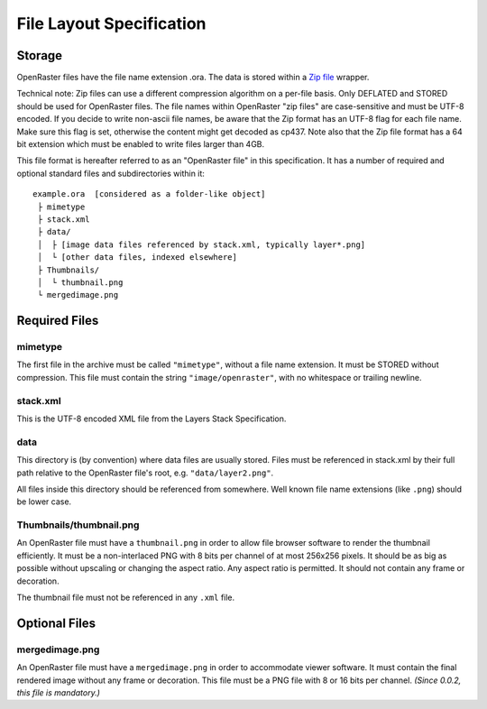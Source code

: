 File Layout Specification
=========================

Storage
-------

OpenRaster files have the file name extension .ora. The data is stored
within a `Zip
file <http://www.pkware.com/documents/casestudies/APPNOTE.TXT>`__
wrapper.

Technical note: Zip files can use a different compression algorithm on a
per-file basis. Only DEFLATED and STORED should be used for OpenRaster
files. The file names within OpenRaster "zip files" are case-sensitive
and must be UTF-8 encoded. If you decide to write non-ascii file names,
be aware that the Zip format has an UTF-8 flag for each file name. Make
sure this flag is set, otherwise the content might get decoded as cp437.
Note also that the Zip file format has a 64 bit extension which must be
enabled to write files larger than 4GB.

This file format is hereafter referred to as an "OpenRaster file" in
this specification. It has a number of required and optional standard
files and subdirectories within it:

::

    example.ora  [considered as a folder-like object]
     ├ mimetype
     ├ stack.xml
     ├ data/
     │  ├ [image data files referenced by stack.xml, typically layer*.png]
     │  └ [other data files, indexed elsewhere]
     ├ Thumbnails/
     │  └ thumbnail.png
     └ mergedimage.png

Required Files
--------------

mimetype
~~~~~~~~

The first file in the archive must be called ``"mimetype"``, without a
file name extension. It must be STORED without compression. This file
must contain the string ``"image/openraster"``, with no whitespace or
trailing newline.

stack.xml
~~~~~~~~~

This is the UTF-8 encoded XML file from the Layers Stack Specification.

data
~~~~

This directory is (by convention) where data files are usually stored.
Files must be referenced in stack.xml by their full path relative to the
OpenRaster file's root, e.g. ``"data/layer2.png"``.

All files inside this directory should be referenced from somewhere.
Well known file name extensions (like ``.png``) should be lower case.

Thumbnails/thumbnail.png
~~~~~~~~~~~~~~~~~~~~~~~~

An OpenRaster file must have a ``thumbnail.png`` in order to allow file
browser software to render the thumbnail efficiently. It must be a
non-interlaced PNG with 8 bits per channel of at most 256x256 pixels. It
should be as big as possible without upscaling or changing the aspect
ratio. Any aspect ratio is permitted. It should not contain any frame or
decoration.

The thumbnail file must not be referenced in any ``.xml`` file.

Optional Files
--------------

mergedimage.png
~~~~~~~~~~~~~~~

An OpenRaster file must have a ``mergedimage.png`` in order to
accommodate viewer software. It must contain the final rendered image
without any frame or decoration. This file must be a PNG file with 8 or
16 bits per channel. *(Since 0.0.2, this file is mandatory.)*

